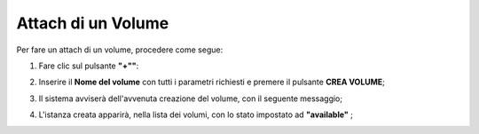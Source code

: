 .. _Attach_VOLUME:

**Attach di un Volume**
***********************

Per fare un attach di un volume, procedere come segue:

1. Fare clic sul pulsante **"+""**:

.. image:: img/Add_VM.png

2. Inserire il **Nome del volume** con tutti i parametri richiesti e premere il pulsante **CREA VOLUME**;

.. image:: img/VOLUMI_crea.png

3. Il sistema avviserà dell'avvenuta creazione del volume, con il seguente messaggio;

.. image:: img/VOLUMI_creato.png

4. L'istanza creata apparirà, nella lista dei volumi, con lo stato impostato ad **"available"** ;

.. image:: img/VOLUMI_lista.png